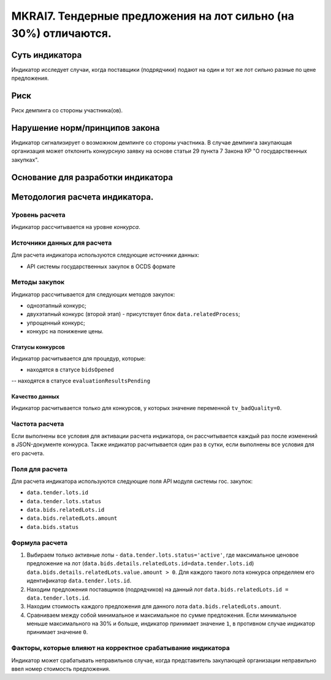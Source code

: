 ##############################################################
MKRAI7. Тендерные предложения на лот сильно (на 30%) отличаются.
##############################################################

***************
Суть индикатора
***************

Индикатор исследует случаи, когда поставщики (подрядчики) подают на один и тот же лот сильно разные по цене предложения.

****
Риск
****
Риск демпинга со стороны участника(ов). 

*******************************
Нарушение норм/принципов закона
*******************************

Индикатор сигнализирует о возможном демпинге со стороны участника. В случае демпинга закупающая организация может отклонить конкурсную заявку на основе статьи 29 пункта 7 Закона КР "О государственных закупках".

***********************************
Основание для разработки индикатора
***********************************

*******************************
Методология расчета индикатора.
*******************************

Уровень расчета
===============
Индикатор расcчитывается на уровне *конкурса*.

Источники данных для расчета
============================

Для расчета индикатора используются следующие источники данных:

- API системы государственных закупок в OCDS формате


Методы закупок
==============

Индикатор рассчитывается для следующих методов закупок:

- одноэтапный конкурс;
- двухэтапный конкурс (второй этап) - присутствует блок ``data.relatedProcess``;
- упрощенный конкурс;
- конкурс на понижение цены.


Статусы конкурсов
-----------------

Индикатор расчитывается для процедур, которые:

- находятся в статусе ``bidsOpened``
-- находятся в статусе ``evaluationResultsPending``


Качество данных
---------------

Индикатор расчитывается только для конкурсов, у которых значение переменной ``tv_badQuality=0``.



Частота расчета
===============

Если выполнены все условия для активации расчета индикатора, он рассчитывается каждый раз после изменений в JSON-документе конкурса. Также индикатор расчитывается один раз в сутки, если выполнены все условия для его расчета.

Поля для расчета
================

Для расчета индикатора используются следующие поля API модуля системы гос. закупок:

- ``data.tender.lots.id``
- ``data.tender.lots.status``
- ``data.bids.relatedLots.id``
- ``data.bids.relatedLots.amount``
- ``data.bids.status``


Формула расчета
===============

1. Выбираем только активные лоты - ``data.tender.lots.status='active'``, где максимальное ценовое предложение на лот (``data.bids.details.relatedLots.id=data.tender.lots.id``) ``data.bids.details.relatedLots.value.amount > 0``. Для каждого такого лота конкурса определяем его идентификатор ``data.tender.lots.id``.

2. Находим предложения поставщиков (подрядчиков) на данный лот ``data.bids.relatedLots.id = data.tender.lots.id``.

3. Находим стоимость каждого предложения для данного лота ``data.bids.relatedLots.amount``.

4. Сравниваем между собой минимальное и максимальное по сумме предложения. Если минимальное меньше максимального на 30% и больше, индикатор принимает значение ``1``, в противном случае индикатор принимает значение ``0``.

Факторы, которые влияют на корректное срабатывание индикатора
=============================================================

Индикатор может срабатывать неправильнов случае, когда представитель закупающей организации неправильно ввел номер стоимость предложения.
